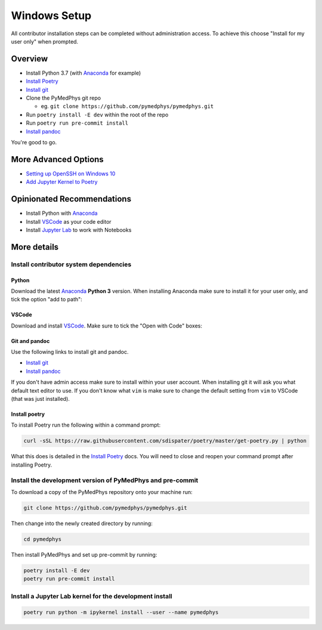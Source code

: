 =====================================
Windows Setup
=====================================

All contributor installation steps can be completed without administration
access. To achieve this choose "Install for my user only" when prompted.


Overview
========

* Install Python 3.7 (with `Anaconda`_ for example)
* `Install Poetry`_
* `Install git`_
* Clone the PyMedPhys git repo

  * eg. ``git clone https://github.com/pymedphys/pymedphys.git``
* Run ``poetry install -E dev`` within the root of the repo
* Run ``poetry run pre-commit install``
* `Install pandoc`_

You're good to go.

.. _`Install Poetry`: https://poetry.eustace.io/docs/#installation
.. _`Install git`: https://git-scm.com/download/win
.. _`Install pandoc`: https://pandoc.org/installing.html
.. _`raising an issue`: https://github.com/pymedphys/pymedphys/issues/new

More Advanced Options
=====================

* `Setting up OpenSSH on Windows 10`_
* `Add Jupyter Kernel to Poetry`_

.. _`Setting up OpenSSH on Windows 10`: ../other/win-open-ssh.html
.. _`Add Jupyter Kernel to Poetry`: ../other/add-jupyter-kernel.html

Opinionated Recommendations
===========================

* Install Python with `Anaconda`_
* Install `VSCode`_ as your code editor
* Install `Jupyter Lab`_ to work with Notebooks


.. _`Anaconda`: https://www.anaconda.com/download
.. _`VSCode`: https://code.visualstudio.com/Download
.. _`Jupyter Lab`: https://jupyterlab.readthedocs.io/en/stable/getting_started/installation.html#pip


More details
============

Install contributor system dependencies
---------------------------------------

Python
......

Download the latest `Anaconda`_ **Python 3** version. When installing Anaconda
make sure to install it for your user only, and tick the option "add to path":

.. image:: /img/add_anaconda_to_path.png


VSCode
......

Download and install `VSCode`_. Make sure to tick the "Open with Code" boxes:

.. image:: /img/open_with_code.png


Git and pandoc
..............

Use the following links to install git and pandoc.

* `Install git`_
* `Install pandoc`_

If you don't have admin access make sure to install within your user account.
When installing git it will ask you what default text editor to use. If you
don't know what ``vim`` is make sure to change the default setting from ``vim``
to VSCode (that was just installed).


Install poetry
..............

To install Poetry run the following within a command prompt:

.. code:: bash

    curl -sSL https://raw.githubusercontent.com/sdispater/poetry/master/get-poetry.py | python

What this does is detailed in the `Install Poetry`_ docs. You will need to
close and reopen your command prompt after installing Poetry.


Install the development version of PyMedPhys and pre-commit
-----------------------------------------------------------

To download a copy of the PyMedPhys repository onto your machine run:

.. code:: bash

    git clone https://github.com/pymedphys/pymedphys.git

Then change into the newly created directory by running:

.. code:: bash

    cd pymedphys

Then install PyMedPhys and set up pre-commit by running:

.. code:: bash

    poetry install -E dev
    poetry run pre-commit install


Install a Jupyter Lab kernel for the development install
--------------------------------------------------------

.. code:: bash

    poetry run python -m ipykernel install --user --name pymedphys
